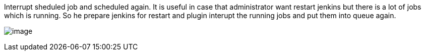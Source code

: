 Interrupt sheduled job and scheduled again. It is useful in case that
administrator want restart jenkins but there is a lot of jobs which is
running. So he prepare jenkins for restart and plugin interupt the
running jobs and put them into queue again.

[.confluence-embedded-file-wrapper]#image:docs/images/backup.png[image]#
